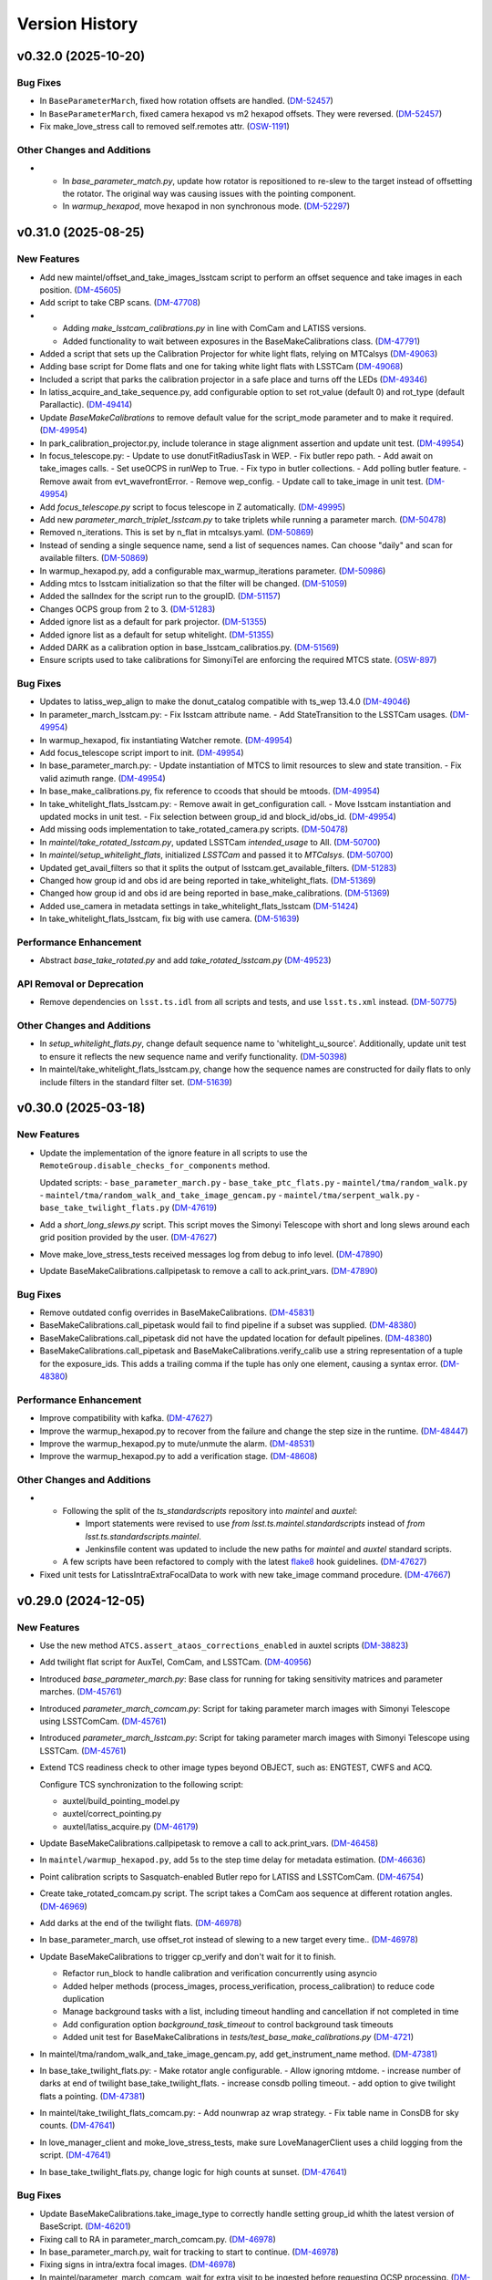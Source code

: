 .. py:currentmodule:: lsst.ts.externalscripts

.. _lsst.ts.externalscripts.version_history:

===============
Version History
===============

.. towncrier release notes start

v0.32.0 (2025-10-20)
====================

Bug Fixes
---------

- In ``BaseParameterMarch``, fixed how rotation offsets are handled. (`DM-52457 <https://rubinobs.atlassian.net/browse/DM-52457>`_)
- In ``BaseParameterMarch``, fixed camera hexapod vs m2 hexapod offsets.
  They were reversed. (`DM-52457 <https://rubinobs.atlassian.net/browse/DM-52457>`_)
- Fix make_love_stress call to removed self.remotes attr. (`OSW-1191 <https://rubinobs.atlassian.net/browse/OSW-1191>`_)


Other Changes and Additions
---------------------------

- - In `base_parameter_match.py`, update how rotator is repositioned to re-slew to the target instead of offsetting the rotator.
    The original way was causing issues with the pointing component.
  - In `warmup_hexapod`, move hexapod in non synchronous mode. (`DM-52297 <https://rubinobs.atlassian.net/browse/DM-52297>`_)


v0.31.0 (2025-08-25)
====================

New Features
------------

- Add new maintel/offset_and_take_images_lsstcam script to perform an offset sequence and take images in each position. (`DM-45605 <https://rubinobs.atlassian.net/browse/DM-45605>`_)
- Add script to take CBP scans. (`DM-47708 <https://rubinobs.atlassian.net/browse/DM-47708>`_)
- - Adding `make_lsstcam_calibrations.py` in line with ComCam and LATISS versions.
  - Added functionality to wait between exposures in the BaseMakeCalibrations class. (`DM-47791 <https://rubinobs.atlassian.net/browse/DM-47791>`_)
- Added a script that sets up the Calibration Projector for white light flats, relying on MTCalsys (`DM-49063 <https://rubinobs.atlassian.net/browse/DM-49063>`_)
- Adding base script for Dome flats and one for taking white light flats with LSSTCam (`DM-49068 <https://rubinobs.atlassian.net/browse/DM-49068>`_)
- Included a script that parks the calibration projector in a safe place and turns off the LEDs (`DM-49346 <https://rubinobs.atlassian.net/browse/DM-49346>`_)
- In latiss_acquire_and_take_sequence.py, add configurable option to set rot_value (default 0) and rot_type (default Parallactic). (`DM-49414 <https://rubinobs.atlassian.net/browse/DM-49414>`_)
- Update `BaseMakeCalibrations` to remove default value for the script_mode parameter and to make it required. (`DM-49954 <https://rubinobs.atlassian.net/browse/DM-49954>`_)
- In park_calibration_projector.py, include tolerance in stage alignment assertion and update unit test. (`DM-49954 <https://rubinobs.atlassian.net/browse/DM-49954>`_)
- In focus_telescope.py:
  - Update to use donutFitRadiusTask in WEP.
  - Fix butler repo path. 
  - Add await on take_images calls.
  - Set useOCPS in runWep to True.
  - Fix typo in butler collections.
  - Add polling butler feature.
  - Remove await from evt_wavefrontError.
  - Remove wep_config. 
  - Update call to take_image in unit test. (`DM-49954 <https://rubinobs.atlassian.net/browse/DM-49954>`_)
- Add `focus_telescope.py` script to focus telescope in Z automatically. (`DM-49995 <https://rubinobs.atlassian.net/browse/DM-49995>`_)
- Add new `parameter_march_triplet_lsstcam.py` to take triplets while running a parameter march. (`DM-50478 <https://rubinobs.atlassian.net/browse/DM-50478>`_)
- Removed n_iterations. This is set by n_flat in mtcalsys.yaml. (`DM-50869 <https://rubinobs.atlassian.net/browse/DM-50869>`_)
- Instead of sending a single sequence name, send a list of sequences names. Can choose "daily" and scan for available filters. (`DM-50869 <https://rubinobs.atlassian.net/browse/DM-50869>`_)
- In warmup_hexapod.py, add a configurable max_warmup_iterations parameter. (`DM-50986 <https://rubinobs.atlassian.net/browse/DM-50986>`_)
- Adding mtcs to lsstcam initialization so that the filter will be changed. (`DM-51059 <https://rubinobs.atlassian.net/browse/DM-51059>`_)
- Added the salIndex for the script run to the groupID. (`DM-51157 <https://rubinobs.atlassian.net/browse/DM-51157>`_)
- Changes OCPS group from 2 to 3. (`DM-51283 <https://rubinobs.atlassian.net/browse/DM-51283>`_)
- Added ignore list as a default for park projector. (`DM-51355 <https://rubinobs.atlassian.net/browse/DM-51355>`_)
- Added ignore list as a default for setup whitelight. (`DM-51355 <https://rubinobs.atlassian.net/browse/DM-51355>`_)
- Added DARK as a calibration option in base_lsstcam_calibratios.py. (`DM-51569 <https://rubinobs.atlassian.net/browse/DM-51569>`_)
- Ensure scripts used to take calibrations for SimonyiTel are enforcing the required MTCS state. (`OSW-897 <https://rubinobs.atlassian.net/browse/OSW-897>`_)


Bug Fixes
---------

- Updates to latiss_wep_align to make the donut_catalog compatible with ts_wep 13.4.0 (`DM-49046 <https://rubinobs.atlassian.net/browse/DM-49046>`_)
- In parameter_march_lsstcam.py:
  - Fix lsstcam attribute name.
  - Add StateTransition to the LSSTCam usages. (`DM-49954 <https://rubinobs.atlassian.net/browse/DM-49954>`_)
- In warmup_hexapod, fix instantiating Watcher remote. (`DM-49954 <https://rubinobs.atlassian.net/browse/DM-49954>`_)
- Add focus_telescope script import to init. (`DM-49954 <https://rubinobs.atlassian.net/browse/DM-49954>`_)
- In base_parameter_march.py:
  - Update instantiation of MTCS to limit resources to slew and state transition.
  - Fix valid azimuth range. (`DM-49954 <https://rubinobs.atlassian.net/browse/DM-49954>`_)
- In base_make_calibrations.py, fix reference to ccoods that should be mtoods. (`DM-49954 <https://rubinobs.atlassian.net/browse/DM-49954>`_)
- In take_whitelight_flats_lsstcam.py:
  - Remove await in get_configuration call.
  - Move lsstcam instantiation and updated mocks in unit test.
  - Fix selection between group_id and block_id/obs_id. (`DM-49954 <https://rubinobs.atlassian.net/browse/DM-49954>`_)
- Add missing oods implementation to take_rotated_camera.py scripts. (`DM-50478 <https://rubinobs.atlassian.net/browse/DM-50478>`_)
- In `maintel/take_rotated_lsstcam.py`, updated LSSTCam `intended_usage` to All. (`DM-50700 <https://rubinobs.atlassian.net/browse/DM-50700>`_)
- In `maintel/setup_whitelight_flats`, initialized `LSSTCam` and passed it to `MTCalsys`. (`DM-50700 <https://rubinobs.atlassian.net/browse/DM-50700>`_)
- Updated get_avail_filters so that it splits the output of lsstcam.get_available_filters. (`DM-51283 <https://rubinobs.atlassian.net/browse/DM-51283>`_)
- Changed how group id and obs id are being reported in take_whitelight_flats. (`DM-51369 <https://rubinobs.atlassian.net/browse/DM-51369>`_)
- Changed how group id and obs id are being reported in base_make_calibrations. (`DM-51369 <https://rubinobs.atlassian.net/browse/DM-51369>`_)
- Added use_camera in metadata settings in take_whitelight_flats_lsstcam (`DM-51424 <https://rubinobs.atlassian.net/browse/DM-51424>`_)
- In take_whitelight_flats_lsstcam, fix big with use camera. (`DM-51639 <https://rubinobs.atlassian.net/browse/DM-51639>`_)


Performance Enhancement
-----------------------

- Abstract `base_take_rotated.py` and add `take_rotated_lsstcam.py` (`DM-49523 <https://rubinobs.atlassian.net/browse/DM-49523>`_)


API Removal or Deprecation
--------------------------

- Remove dependencies on ``lsst.ts.idl`` from all scripts and tests, and use ``lsst.ts.xml`` instead. (`DM-50775 <https://rubinobs.atlassian.net/browse/DM-50775>`_)


Other Changes and Additions
---------------------------

- In `setup_whitelight_flats.py`, change default sequence name to 'whitelight_u_source'.
  Additionally, update unit test to ensure it reflects the new sequence name and verify functionality. (`DM-50398 <https://rubinobs.atlassian.net/browse/DM-50398>`_)
- In maintel/take_whitelight_flats_lsstcam.py, change how the sequence names are constructed for daily flats to only include filters in the standard filter set. (`DM-51639 <https://rubinobs.atlassian.net/browse/DM-51639>`_)


v0.30.0 (2025-03-18)
====================

New Features
------------

- Update the implementation of the ignore feature in all scripts to use the ``RemoteGroup.disable_checks_for_components`` method.

  Updated scripts:
  - ``base_parameter_march.py``
  - ``base_take_ptc_flats.py``
  - ``maintel/tma/random_walk.py``
  - ``maintel/tma/random_walk_and_take_image_gencam.py``
  - ``maintel/tma/serpent_walk.py``
  - ``base_take_twilight_flats.py`` (`DM-47619 <https://rubinobs.atlassian.net/browse/DM-47619>`_)
- Add a `short_long_slews.py` script.
  This script moves the Simonyi Telescope with short and long slews around each grid position provided by the user. (`DM-47627 <https://rubinobs.atlassian.net/browse/DM-47627>`_)
- Move make_love_stress_tests received messages log from debug to info level. (`DM-47890 <https://rubinobs.atlassian.net/browse/DM-47890>`_)
- Update BaseMakeCalibrations.callpipetask to remove a call to ack.print_vars. (`DM-47890 <https://rubinobs.atlassian.net/browse/DM-47890>`_)


Bug Fixes
---------

- Remove outdated config overrides in BaseMakeCalibrations. (`DM-45831 <https://rubinobs.atlassian.net/browse/DM-45831>`_)
- BaseMakeCalibrations.call_pipetask would fail to find pipeline if a subset was supplied. (`DM-48380 <https://rubinobs.atlassian.net/browse/DM-48380>`_)
- BaseMakeCalibrations.call_pipetask did not have the updated location for default pipelines. (`DM-48380 <https://rubinobs.atlassian.net/browse/DM-48380>`_)
- BaseMakeCalibrations.call_pipetask and BaseMakeCalibrations.verify_calib use a string representation of a tuple for the exposure_ids.  This adds a trailing comma if the tuple has only one element, causing a syntax error. (`DM-48380 <https://rubinobs.atlassian.net/browse/DM-48380>`_)


Performance Enhancement
-----------------------

- Improve compatibility with kafka. (`DM-47627 <https://rubinobs.atlassian.net/browse/DM-47627>`_)
- Improve the warmup_hexapod.py to recover from the failure and change the step size in the runtime. (`DM-48447 <https://rubinobs.atlassian.net/browse/DM-48447>`_)
- Improve the warmup_hexapod.py to mute/unmute the alarm. (`DM-48531 <https://rubinobs.atlassian.net/browse/DM-48531>`_)
- Improve the warmup_hexapod.py to add a verification stage. (`DM-48608 <https://rubinobs.atlassian.net/browse/DM-48608>`_)


Other Changes and Additions
---------------------------

- - Following the split of the `ts_standardscripts` repository into `maintel` and `auxtel`:

    - Import statements were revised to use `from lsst.ts.maintel.standardscripts` instead of `from lsst.ts.standardscripts.maintel`.
    - Jenkinsfile content was updated to include the new paths for `maintel` and `auxtel` standard scripts.

  - A few scripts have been refactored to comply with the latest `flake8 <https://flake8.pycqa.org/en/latest/>`_ hook guidelines. (`DM-47627 <https://rubinobs.atlassian.net/browse/DM-47627>`_)
- Fixed unit tests for LatissIntraExtraFocalData to work with new take_image command procedure. (`DM-47667 <https://rubinobs.atlassian.net/browse/DM-47667>`_)


v0.29.0 (2024-12-05)
====================

New Features
------------

- Use the new method ``ATCS.assert_ataos_corrections_enabled`` in auxtel scripts (`DM-38823 <https://rubinobs.atlassian.net/browse/DM-38823>`_)
- Add twilight flat script for AuxTel, ComCam, and LSSTCam. (`DM-40956 <https://rubinobs.atlassian.net/browse/DM-40956>`_)
- Introduced `base_parameter_march.py`: Base class for running for taking sensitivity matrices and parameter marches. (`DM-45761 <https://rubinobs.atlassian.net/browse/DM-45761>`_)
- Introduced `parameter_march_comcam.py`: Script for taking parameter march images with Simonyi Telescope using LSSTComCam. (`DM-45761 <https://rubinobs.atlassian.net/browse/DM-45761>`_)
- Introduced `parameter_march_lsstcam.py`: Script for taking parameter march images with Simonyi Telescope using LSSTCam. (`DM-45761 <https://rubinobs.atlassian.net/browse/DM-45761>`_)
- Extend TCS readiness check to other image types beyond OBJECT, such as:
  ENGTEST, CWFS and ACQ.

  Configure TCS synchronization to the following script:

  - auxtel/build_pointing_model.py
  - auxtel/correct_pointing.py
  - auxtel/latiss_acquire.py (`DM-46179 <https://rubinobs.atlassian.net/browse/DM-46179>`_)
- Update BaseMakeCalibrations.callpipetask to remove a call to ack.print_vars. (`DM-46458 <https://rubinobs.atlassian.net/browse/DM-46458>`_)
- In ``maintel/warmup_hexapod.py``, add 5s to the step time delay for metadata estimation. (`DM-46636 <https://rubinobs.atlassian.net/browse/DM-46636>`_)
- Point calibration scripts to Sasquatch-enabled Butler repo for LATISS and LSSTComCam. (`DM-46754 <https://rubinobs.atlassian.net/browse/DM-46754>`_)
- Create take_rotated_comcam.py script.
  The script takes a ComCam aos sequence at different rotation angles. (`DM-46969 <https://rubinobs.atlassian.net/browse/DM-46969>`_)
- Add darks at the end of the twilight flats. (`DM-46978 <https://rubinobs.atlassian.net/browse/DM-46978>`_)
- In base_parameter_march, use offset_rot instead of slewing to a new target every time.. (`DM-46978 <https://rubinobs.atlassian.net/browse/DM-46978>`_)
- Update BaseMakeCalibrations to trigger cp_verify and don't wait for it to finish.

  - Refactor run_block to handle calibration and verification concurrently
    using asyncio
  - Added helper methods (process_images, process_verification,
    process_calibration) to reduce code duplication
  - Manage background tasks with a list, including timeout handling and
    cancellation if not completed in time
  - Add configuration option `background_task_timeout` to control
    background task timeouts
  - Added unit test for BaseMakeCalibrations in
    `tests/test_base_make_calibrations.py` (`DM-4721 <https://rubinobs.atlassian.net/browse/DM-4721>`_)
- In maintel/tma/random_walk_and_take_image_gencam.py, add get_instrument_name method. (`DM-47381 <https://rubinobs.atlassian.net/browse/DM-47381>`_)
- In base_take_twilight_flats.py:
  - Make rotator angle configurable.
  - Allow ignoring mtdome.
  - increase number of darks at end of twilight base_take_twilight_flats.
  - increase consdb polling timeout.
  - add option to give twilight flats a pointing. (`DM-47381 <https://rubinobs.atlassian.net/browse/DM-47381>`_)
- In maintel/take_twilight_flats_comcam.py:
  - Add nounwrap az wrap strategy.
  - Fix table name in ConsDB for sky counts. (`DM-47641 <https://rubinobs.atlassian.net/browse/DM-47641>`_)
- In love_manager_client and moke_love_stress_tests, make sure LoveManagerClient uses a child logging from the script. (`DM-47641 <https://rubinobs.atlassian.net/browse/DM-47641>`_)
- In base_take_twilight_flats.py, change logic for high counts at sunset. (`DM-47641 <https://rubinobs.atlassian.net/browse/DM-47641>`_)


Bug Fixes
---------

- Update BaseMakeCalibrations.take_image_type to correctly handle setting group_id whith the latest version of BaseScript. (`DM-46201 <https://rubinobs.atlassian.net/browse/DM-46201>`_)
- Fixing call to RA in parameter_march_comcam.py. (`DM-46978 <https://rubinobs.atlassian.net/browse/DM-46978>`_)
- In base_parameter_march.py, wait for tracking to start to continue. (`DM-46978 <https://rubinobs.atlassian.net/browse/DM-46978>`_)
- Fixing signs in intra/extra focal images. (`DM-46978 <https://rubinobs.atlassian.net/browse/DM-46978>`_)
- In maintel/parameter_march_comcam, wait for extra visit to be ingested before requesting OCSP processing. (`DM-47381 <https://rubinobs.atlassian.net/browse/DM-47381>`_)


Performance Enhancement
-----------------------

- Fix signs and make rotation optional in parameter_march.py (`DM-47364 <https://rubinobs.atlassian.net/browse/DM-47364>`_)


v0.28.1 (2024-08-27)
====================

New Features
------------

- In `auxtel` add a SAL Script (`wep_checkout.py`) to perform daytime checkout of the wep code. (`DM-41644 <https://rubinobs.atlassian.net/browse/DM-41644>`_)
- Update unit tests for BaseBlockScript to work with the latest version of salobj that adds support for block to BaseScript. (`DM-45637 <https://rubinobs.atlassian.net/browse/DM-45637>`_)


Performance Enhancement
-----------------------

- * Update latiss_wep_align.py to use ts_wep v10 (`DM-41643 <https://rubinobs.atlassian.net/browse/DM-41643>`_)
- In auxtel/latiss_acquire_and_take_sequence.py, increase blind offset lower limit position. (`DM-45467 <https://rubinobs.atlassian.net/browse/DM-45467>`_)
- In take_comcam_guider_image, log roi_spec. (`DM-45467 <https://rubinobs.atlassian.net/browse/DM-45467>`_)


Documentation
-------------

- Fix ``ts_externalscripts`` doc page to correctly show ``ts_externalscripts`` instead of ``ts_standardscripts``. (`DM-41364 <https://rubinobs.atlassian.net/browse/DM-41364>`_)


v0.28.0 (2024-07-30)
====================

New Features
------------

- Add new TakeComCamGuiderImage script, designed to test ComCam guider mode. (`DM-45401 <https://rubinobs.atlassian.net/browse/DM-45401>`_)
- Add new TakePTCFlatsComcam script to take PTC flats with ComCam while scanning electrometer. (`DM-45406 <https://rubinobs.atlassian.net/browse/DM-45406>`_)


Bug Fixes
---------

- In ``take_ptc_flats_comcam`` add ``StateTransition`` usage to Camera instance. (`DM-45232 <https://rubinobs.atlassian.net/browse/DM-45232>`_)
- In ``base_make_calibrations.py``, fix issue with ``take_image_type`` method trying to set ``self.group_id``.

  This is a class property and cannot be changed.
  Instead, use a local variable.Add your info here (`DM-45232 <https://rubinobs.atlassian.net/browse/DM-45232>`_)
- In ``take_ptc_flats_comcam`` add a setup_instrument to change filter.

  This is needed because ComCam is still returning an error when we tell it to select a filter that is already selected. (`DM-45232 <https://rubinobs.atlassian.net/browse/DM-45232>`_)
- In take_ptc_flats_comcam.py, fix issue with take_image_type method trying to set self.group_id. (`DM-45232 <https://rubinobs.atlassian.net/browse/DM-45232>`_)
- In ``take_ptc_flats_comcam`` remove default value from schema. (`DM-45232 <https://rubinobs.atlassian.net/browse/DM-45232>`_)


v0.27.6 (2024-07-15)
====================

New Features
------------

- In base_make_calibrations enable block metadata. (`DM-44231 <https://rubinobs.atlassian.net/browse/DM-44231>`_)
- In auxtel/correct_pointing.py, add feature to limit max number of iterations. (`DM-44231 <https://rubinobs.atlassian.net/browse/DM-44231>`_)
- In ``base_make_calibrations.py``, add metadata keywords (program, reason, note and group_id) to take_image call. (`DM-45220 <https://rubinobs.atlassian.net/browse/DM-45220>`_)


Bug Fixes
---------

- Update auxtel/latiss_wep_align to use camera from lsst obs package instead of getting it from the butler. (`DM-44824 <https://rubinobs.atlassian.net/browse/DM-44824>`_)
- Update pipeline paths, filenames, and subset names to reflect upstream changes in `cp_pipe` and `cp_verify`. (`DM-44873 <https://rubinobs.atlassian.net/browse/DM-44873>`_)


Documentation
-------------

- Update version history notes and towncrier ticket links to use cloud jira project. (`DM-44192 <https://rubinobs.atlassian.net/browse/DM-44192>`_)


v0.27.5 (2024-05-02)
====================

New Features
------------

- In auxtel/correct_pointing.py, add option to pass instrument filter to configuration. (`DM-44131 <https://rubinobs.atlassian.net/browse/DM-44131>`_)


v0.27.4 (2024-02-12)
====================

Performance Enhancement
-----------------------

- In ``/auxtel/latiss_wep_align.py``, change how the source selection is checked when running wep.
  Instead of relying on the intra-focal image as the basis, compute the distance to the boresight and either use the source detected (if it is close enough to the bore sight) or use the source detected for the other image.
  It will also raise an exception if both sources are too far from the boresight.

  In ``auxtel/latiss_base_align.py``, add gains when converting from wavefront error to hexapod correction. (`DM-42690 <https://rubinobs.atlassian.net/browse/DM-42690>`_)


v0.27.3 (2024-02-02)
====================

New Features
------------

- In ``auxtel/latiss_base_align.py`` added `self.next_supplemented_group_id()` call so that intra and extra focal images have the same group id.
  (`DM-41684 <https://rubinobs.atlassian.net/browse/DM-41684>`_) (`DM-41684 <https://rubinobs.atlassian.net/browse/DM-41684>`_)


v0.27.2 (2023-12-14)
====================

New Features
------------

- In ``auxtel/correct_pointing.py``, add config to reset the AOS offsets. (`DM-41870 <https://rubinobs.atlassian.net/browse/DM-41870>`_)


Bug Fixes
---------

- Fixed a bug in `latiss_base_align.py` module when trying to flush the `ataos.evt_detailedState` event before resetting resetting the hexapod to its initial position.
  That flush was not needed, redundant and it was causing an error. (`DM-41718 <https://rubinobs.atlassian.net/browse/DM-41718>`_)
- In ``auxtel/latiss_acquire_and_take_sequence.py``, add floor to y-value of final blind offset position to prevent target landing off of detector. (`DM-41870 <https://rubinobs.atlassian.net/browse/DM-41870>`_)


v0.27.1 (2023-11-29)
====================

Bug Fixes
---------

- * Fix ``make_love_uptime_tests`` to use proper dict keys format (`DM-41266 <https://rubinobs.atlassian.net/browse/DM-41266>`_)


Other Changes and Additions
---------------------------

- * In ``love_manager_client``, ``make_love_stress_tests`` and ``make_love_uptime_tests`` change location attribute to be an URL instead of a domain
  * In ``love_manager_client`` remove ``command_url``
  * In ``make_love_stress_tests`` and ``make_love_uptime_tests`` make both ``USER_USERNAME`` and ``USER_USER_PASS`` environment variables required (`DM-41536 <https://rubinobs.atlassian.net/browse/DM-41536>`_)


v0.27.0 (2023-10-30)
====================

New Features
------------

- Update ``maintel/tma/random_walk.py`` to have timer outside the generator ``get_azel_random_walk``
- Create ``maintel/tma/random_walk_and_take_image_gencam.py`` based on ``BaseTrackTargetAndTakeImage`` and ``RandomWalk`` (`DM-38437 <https://rubinobs.atlassian.net/browse/DM-38437>`_)


v0.26.1 (2023-10-06)
====================

New Features
------------

- In ``auxtel/latiss_base_align.py``, add functionality to return hexapod to its initial position in case of failures during the alignment process.. (`DM-37831 <https://rubinobs.atlassian.net/browse/DM-37831>`_)
- In ``auxtel/correct_pointing``, reset offsets after slewing to avoid elevation out of range issue.
  In ``auxtel/latiss_base_align.py``, relax default focus threshold. (`DM-40852 <https://rubinobs.atlassian.net/browse/DM-40852>`_)


Documentation
-------------

- Integrate towncrier for release notes and change log management (`DM-40534 <https://rubinobs.atlassian.net/browse/DM-40534>`_)


Other Changes and Additions
---------------------------

- In `news_creation.yaml` remove the `--dir` parameter from towncrier check action. (`DM-40534 <https://rubinobs.atlassian.net/browse/DM-40534>`_)


v0.26.0
=======

* Add new script ``make_love_uptime_tests.py``.
  This script is used to test the uptime of the LOVE system.
* Add new module ``love_manager_client.py``.
  This module is used to create a LOVE Manager client.
* In ``auxtel/correct_pointing.py``, fix bug where ``magnitude_range`` and ``radius`` were not being passed to ``find_target``.

v0.25.7
=======

* In ``auxtel/correct_pointing.py``, update default search parameters to increase chance of finding target in local catalog.
* Remove ``setup.cfg`` file and update flake8 options in ``pyproject.toml``. Update conda recipe.
* In ``auxtel/latiss_base_align.py``, reduce default focus correction threshold.


v0.25.6
=======

* In ``maintel/make_comcam_calibrations.py``, fix typo in pipeline instrument name.

v0.25.5
=======

* In ``auxtel/correct_pointing.py``, fixed bug where ``_center`` could send ``Nan`` offsets to atcs.

v0.25.4
=======

* In ``base_make_calibrations.py``, update to check for instrument ``cp_verify`` config file first.

v0.25.3
=======

* In ``auxtel/latiss_base_align.py``, update sensitiviy matrix and add hexapod_offset_scale from constants. 
* In ``auxtel/correct_pointing.py``, update default search radius to 5.0 deg. 

v0.25.2
=======

* In ``auxtel/latiss_base_align.py`` and ``auxtel/latiss_intra_extra_focal_data.py`` replace calls of look_up_table_offset with new atcs method offset_aos_lut.
* Add new ``.github/workflows/changelog.yaml`` file. 

v0.25.1
=======

* In ``auxtel/latiss_acquire.py``, fix call to ``get_next_image_data_id``.

v0.25.0
=======

* In ``random_walk.py``:
    * The ``random_walk_azel_by_time`` function now returns a dataclass
    * Replace ``.get`` calls with ``.aget`` calls 
    * Fix/improve docstring in RandomWalkData
    * Remove unused variable ```data```
    * Remove/improve log messages in ``random_walk_by_time``
    * Improve random_walk_azel_by_time docstring to explain the name ``origin``

* Add new script ``latiss_acquire.py`` for AuxTel.
  This script is used to slew to a target and center it at a specific position.
  
* In ``auxtel/correct_pointing`` and ``auxtel/latiss_base_align``, add config to search local catalog and set to HD_cwfs_stars by default. 

* In ``auxtel/latiss_wep_align.py``, remove inline method ``get_image`` and import/use new method ``get_image_sync` from ts_observing_utilities.

* Update latiss_wep_align to work with version 5 of ts_wep

* In ``auxtel/latiss_intra_extra_focal_data``, take detection image after applying offset.

* In ``auxtel/latiss_base_align.py``, implement telescope offset correction when applying tip-tilt hexapod offsets.

* Run isort.

* Update Jenkinsfile to use shared library.

* Configure package to use ts_pre_commit to manage pre_commit hooks.

v0.24.0
=======

* Add new Script ``LatissIntraExtraFocalData`` for AuxTel.
  This script is used to take intra and extra focal data with given look up table offsets.
  It uses the ``latiss_base_align.py`` module.

* In ``latiss_base_algin.py``:
    * Expand functionality of offset_hexapod() and rename to look_up_table_hexapod
    * Add slew_to_target function

v0.23.4
=======

* In ``make_base_calibrations.py``:

    * Update number and exposure times for darks.

v0.23.3
=======

* Update pre-commit hook versions.
* Run black 23.1.0.

v0.23.2
=======

* In ``make_love_stress_tests.py``:

    * Add delay to Manager clients creation.
    * Stop changing CSCs states. Now only checks if CSCs are enabled, otherwise raises an exception.

* In ``auxtel/latiss_wep_align.py``, update ``get_donut_catalog`` to include ``blend_centroid_x`` / ``blend_centroid_y`` to the donut catalog.

v0.23.1
=======

* In ``auxtel/latiss_cwfs_align.py``, update log messages with positions of sources found.

* Add new Script ``StressLOVE``.
  This scripts generates LOVE-manager clients in order to stress the system.
  It calculates a mean latency after a certain amount of messages is received.

v0.23.0
=======
* Add new Script ``RandomWalk`` for MainTel.
  This script slew and track objects on sky while performing offsets with pre-defined size in random directions.
  It also has a probability of performing larger offsets.

* Add new Script ``SerpentWalk`` for MainTel.
  This script slew and track targets on sky following an Az/El.
  For the first Az, it goes up in elevation. For the following Az, it goes down in elevation.
  This up/down pattern resembles a serpent walking on sky.
  The script also allows using a cut-off elevation angle.
  The number of targets above the cut-off elevation angle is cut in half.


v0.22.0
=======

* Add new Script ``TrackTargetSched`` for MainTel.
  This script implements a simple visit consisting of slewing to a target and start tracking.


v0.21.0
=======


* Add new Script ``CorrectPointing`` for AuxTel.
  This Script is to be used at the start of the night to correct any zero point offset in the pointing.
* In ``maintel/make_comcam_calibrations.py``, fix ``id`` of the configuration schema.
* In ``auxtel/make_latiss_calibrations``, fix ``id`` of the configuration schema.
* In ``base_make_calibrations.py``:

    * Fix ``id`` of the configuration schema.
    * Catch any exception when processing calibrations, log it and continue.
    * Catch any exception in do_verify, log it and continue.


v0.20.0
=======

* In base_make_calibrations:

  * Set do_gain_from_flat_pair to True by default.
  * Log errors instead of raising.
  * Delete RuntimeErrors related to OCPS and certification.

v0.19.1
=======

* Update unit tests for compatibility with ts_salobj 7.2.

v0.19.0
=======

* In ``python/lsst/ts/externalscripts/auxtel/build_pointing_model.py``:

  * Add new feature that allow users to select different types of grids; healpy (original) or radec (new).

  * Add rotator sequence feature.

  * Allow users to skip a number of points at the beginning of the sequence.

* Run `isort`.

v0.18.1
=======

* In ``python/lsst/ts/externalscripts/auxtel/latiss_base_align.py``:

  * Fix bug in configure method.
  * Fix small bug so the hexapod goes back to the proper position after the intra/extra movement.

* Update ``test_latiss_cwfs_align.py`` to test configuration.
* Modernize Jenkinsfile for CI job.

v0.18.0
=======

* Add new script `python/lsst/ts/externalscripts/maintel/warmup_hexapod.py`.
  This new script is used to move one of the two hexapods to its maximum position in incremental steps.

v0.17.3
=======

* In `python/lsst/ts/externalscripts/auxtel/make_latiss_calibrations.py`, add option to change the grating.

* In `python/lsst/ts/externalscripts/auxtel/make_latiss_calibrations.py`, `python/lsst/ts/externalscripts/maintel/make_comcam_calibrations.py`, and
  `python/lsst/ts/externalscripts/base_make_calibrations.py`, replace ``master calibrations`` for ``combined calibrations``.

v0.17.2
=======

* In `python/lsst/ts/externalscripts/auxtel/latiss_acquire_and_take_sequence.py`, add feasibility check before executing script.
  This will check that all TCS and LATISS controlled CSCs are enabled and that the required ATAOS corrections are enabled.

* In `python/lsst/ts/externalscripts/auxtel/latiss_base_align.py``:

  * Add feasibility check before executing script.
    This will check that all CSCs are enabled and that the required ATAOS corrections are enabled.
  * Move the target configuration step from the ``configure`` step into the ``run`` step, to prevent the script from failing and remaining in "UNCONFIGURED" state.

* In `python/lsst/ts/externalscripts/auxtel/latiss_wep_align.py` replace use of `BestEffortIsr` in type annotation with `typing.All` to support `summit_utils` as a optional package.

v0.17.1
=======

* In ``auxtel/latiss_base_align.py``, add support for loading a playlist.
  This is useful for running integration-type tests.

* In LatissBaseAlign:

  * Fix issue in ``configure`` method accessing ``self.config`` instead of ``config``.
  * Change default rotator strategy from ``SkyAuto`` to ``PhysicalSky``.

v0.17.0
=======

* Add new metaclass, ``LatissBaseAlign``, which contains the generic actions required to execute a curvature wavefront error measurement, abstracting the computation part.
  The meta script performs the following actions:

    * slew to a selected target,
    * acquire intra/extra focal data by offsetting the hexapod in z,
    * run a meta function that computes the wavefront errors,
    * de-rotate the wavefront errors,
    * apply a sensitivity matrix to compute hexapod and telescope offsets,
    * apply comma and focus correction to the hexapod and pointing offsets.

  Therefore child implementations are only left to implement the function that computes the wavefront errors.

* In ``LatissCWFSAlign``, use new meta script ``LatissBaseAlign``.
  This basically removes all the code that was moved from ``LatissCWFSAlign`` into ``LatissBaseAlign``.

* Add unit tests for new ``LatissWEPAlign`` script.

* Add new ``LatissWEPAlign`` script that implements ``LatissBaseAlign`` script by using the wavefront estimation pipeline task.
  This is the same code we will use for the main telescope and is designed as a DM pipeline task, rather than a standalone python code as CWFS.
  Note that the code is developed to use most of the processing done by the cwfs version using, for instance, ``BestEfforIsr`` to rapidly process the raw frames and  ``QuickFrameMeasurementTask`` to find the donuts.
  The data is then passed along to the pipeline task for processing.
  Also, note that the processing is done in parallel in a separate python process.
  This guarantees that the main processing (driving the Script) is kept free of load.
  The amount of data passed from one process to another is rather small in this case, only the pipeline task result and the quick frame measurements are returned.

* In LatissCWFSAlign unit test:

  * rename run_cwfs -> run_align
  * rename sensitivity_matrix -> matrix_sensitivity
  * rename total_coma_x_offset -> offset_total_coma_x
  * rename total_coma_y_offset -> offset_total_coma_y
  * rename total_focus_offset -> offset_total_focus
  * update access to results for dict to new ``LatissAlignResults`` dataclass
  * remove ``__all__``
  * add missing line on license header.


v0.16.1
=======

* In ``LatissAcquireAndTakeSequence.configure``, replace usage of deprecated ``collections.Iterable`` with ``collections.abc.Iterable``.
* In ``LatissCWFSAlign`` fix missing space in error message.


v0.16.0
=======

* First version with documentation.
* Updated latiss_cwfs_align to handle case where the applied offsets to the ATAOS are too small for a correction to be applied.
